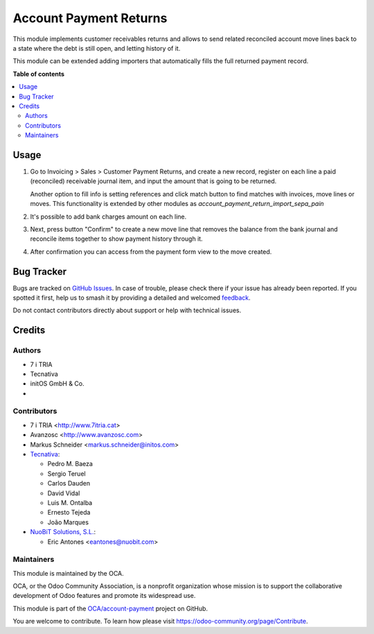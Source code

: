 =======================
Account Payment Returns
=======================

.. 
   !!!!!!!!!!!!!!!!!!!!!!!!!!!!!!!!!!!!!!!!!!!!!!!!!!!!
   !! This file is generated by oca-gen-addon-readme !!
   !! changes will be overwritten.                   !!
   !!!!!!!!!!!!!!!!!!!!!!!!!!!!!!!!!!!!!!!!!!!!!!!!!!!!
   !! source digest: sha256:cb6b987999ea0eee029213bdab29ebab5eaddd6f76a14378d38e19f025e39374
   !!!!!!!!!!!!!!!!!!!!!!!!!!!!!!!!!!!!!!!!!!!!!!!!!!!!

.. |badge1| image:: https://img.shields.io/badge/maturity-Mature-brightgreen.png
    :target: https://odoo-community.org/page/development-status
    :alt: Mature
.. |badge2| image:: https://img.shields.io/badge/licence-AGPL--3-blue.png
    :target: http://www.gnu.org/licenses/agpl-3.0-standalone.html
    :alt: License: AGPL-3
.. |badge3| image:: https://img.shields.io/badge/github-OCA%2Faccount--payment-lightgray.png?logo=github
    :target: https://github.com/OCA/account-payment/tree/14.0/account_payment_return
    :alt: OCA/account-payment
.. |badge4| image:: https://img.shields.io/badge/weblate-Translate%20me-F47D42.png
    :target: https://translation.odoo-community.org/projects/account-payment-14-0/account-payment-14-0-account_payment_return
    :alt: Translate me on Weblate
.. |badge5| image:: https://img.shields.io/badge/runboat-Try%20me-875A7B.png
    :target: https://runboat.odoo-community.org/builds?repo=OCA/account-payment&target_branch=14.0
    :alt: Try me on Runboat

|badge1| |badge2| |badge3| |badge4| |badge5|

This module implements customer receivables returns and allows to send
related reconciled account move lines back to a state where the debt is still
open, and letting history of it.

This module can be extended adding importers that automatically fills the
full returned payment record.

**Table of contents**

.. contents::
   :local:

Usage
=====

#. Go to Invoicing > Sales > Customer Payment Returns, and create a new
   record, register on each line a paid (reconciled) receivable journal item,
   and input the amount that is going to be returned.

   Another option to fill info is setting references and click match button to
   find matches with invoices, move lines or moves. This functionality is extended
   by other modules as *account_payment_return_import_sepa_pain*

#. It's possible to add bank charges amount on each line.

#. Next, press button "Confirm" to create a new move line that removes the
   balance from the bank journal and reconcile items together to show payment
   history through it.

#. After confirmation you can access from the payment form view to the move
   created.

Bug Tracker
===========

Bugs are tracked on `GitHub Issues <https://github.com/OCA/account-payment/issues>`_.
In case of trouble, please check there if your issue has already been reported.
If you spotted it first, help us to smash it by providing a detailed and welcomed
`feedback <https://github.com/OCA/account-payment/issues/new?body=module:%20account_payment_return%0Aversion:%2014.0%0A%0A**Steps%20to%20reproduce**%0A-%20...%0A%0A**Current%20behavior**%0A%0A**Expected%20behavior**>`_.

Do not contact contributors directly about support or help with technical issues.

Credits
=======

Authors
~~~~~~~

* 7 i TRIA
* Tecnativa
* initOS GmbH & Co.
* 

Contributors
~~~~~~~~~~~~

* 7 i TRIA <http://www.7itria.cat>
* Avanzosc <http://www.avanzosc.com>
* Markus Schneider <markus.schneider@initos.com>
* `Tecnativa <https://www.tecnativa.com>`_:

  * Pedro M. Baeza
  * Sergio Teruel
  * Carlos Dauden
  * David Vidal
  * Luis M. Ontalba
  * Ernesto Tejeda
  * João Marques
* `NuoBiT Solutions, S.L. <https://www.nuobit.com>`_:

  * Eric Antones <eantones@nuobit.com>

Maintainers
~~~~~~~~~~~

This module is maintained by the OCA.

.. image:: https://odoo-community.org/logo.png
   :alt: Odoo Community Association
   :target: https://odoo-community.org

OCA, or the Odoo Community Association, is a nonprofit organization whose
mission is to support the collaborative development of Odoo features and
promote its widespread use.

This module is part of the `OCA/account-payment <https://github.com/OCA/account-payment/tree/14.0/account_payment_return>`_ project on GitHub.

You are welcome to contribute. To learn how please visit https://odoo-community.org/page/Contribute.
